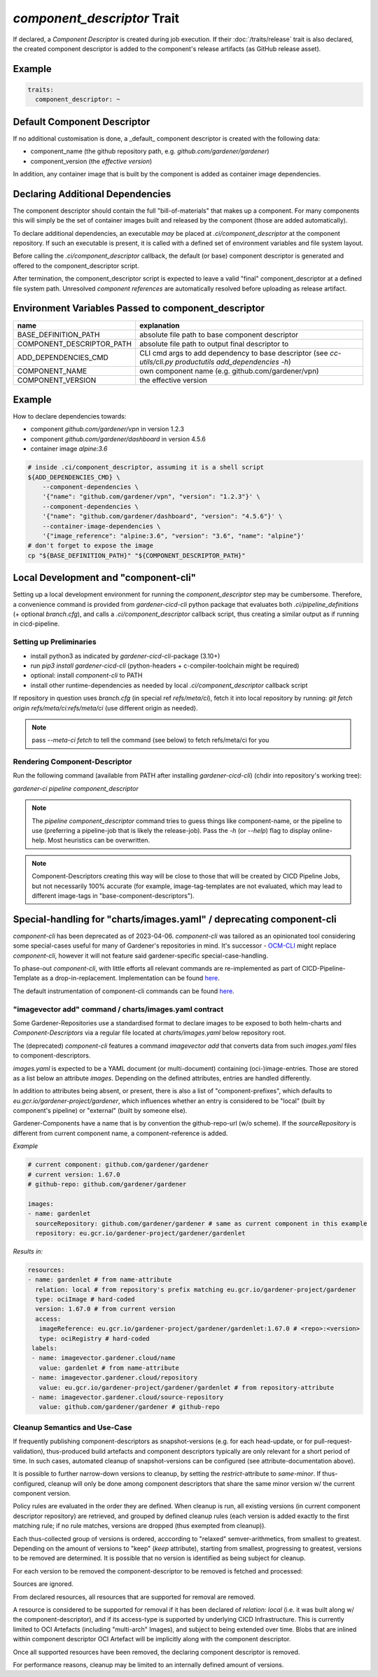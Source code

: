 ============================
*component_descriptor* Trait
============================

.. trait::
    :name: component_descriptor


If declared, a `Component Descriptor` is created during job execution. If their
:doc:`/traits/release` trait is also declared, the created component descriptor is added to the
component's release artifacts (as GitHub release asset).


Example
=======

.. code-block:: yaml

  traits:
    component_descriptor: ~


Default Component Descriptor
============================

If no additional customisation is done, a _default_ component descriptor is created with the
following data:

* component_name (the github repository path, e.g. `github.com/gardener/gardener`)
* component_version (the `effective version`)

In addition, any container image that is built by the component is added as container image
dependencies.


Declaring Additional Dependencies
=================================

The component descriptor should contain the full "bill-of-materials" that makes up a component.
For many components this will simply be the set of container images built and released by the
component (those are added automatically).

To declare additional dependencies, an executable *may* be placed at `.ci/component_descriptor`
at the component repository. If such an executable is present, it is called with a defined set
of environment variables and file system layout.

Before calling the `.ci/component_descriptor` callback, the default (or base) component descriptor
is generated and offered to the component_descriptor script.

After termination, the component_descriptor script is expected to leave a valid "final"
component_descriptor at a defined file system path. Unresolved `component references` are
automatically resolved before uploading as release artifact.

Environment Variables Passed to component_descriptor
====================================================

+-----------------------------+----------------------------------------------------------+
| name                        | explanation                                              |
+=============================+==========================================================+
| BASE_DEFINITION_PATH        | absolute file path to base component descriptor          |
+-----------------------------+----------------------------------------------------------+
| COMPONENT_DESCRIPTOR_PATH   | absolute file path to output final descriptor to         |
+-----------------------------+----------------------------------------------------------+
| ADD_DEPENDENCIES_CMD        | CLI cmd args to add dependency to base descriptor (see   |
|                             | `cc-utils/cli.py productutils add_dependencies -h`)      |
+-----------------------------+----------------------------------------------------------+
| COMPONENT_NAME              | own component name (e.g. github.com/gardener/vpn)        |
+-----------------------------+----------------------------------------------------------+
| COMPONENT_VERSION           | the effective version                                    |
+-----------------------------+----------------------------------------------------------+


Example
=======

How to declare dependencies towards:

* component `github.com/gardener/vpn` in version 1.2.3
* component `github.com/gardener/dashboard` in version 4.5.6
* container image `alpine:3.6`

.. code-block:: sh

  # inside .ci/component_descriptor, assuming it is a shell script
  ${ADD_DEPENDENCIES_CMD} \
      --component-dependencies \
      '{"name": "github.com/gardener/vpn", "version": "1.2.3"}' \
      --component-dependencies \
      '{"name": "github.com/gardener/dashboard", "version": "4.5.6"}' \
      --container-image-dependencies \
      '{"image_reference": "alpine:3.6", "version": "3.6", "name": "alpine"}'
  # don't forget to expose the image
  cp "${BASE_DEFINITION_PATH}" "${COMPONENT_DESCRIPTOR_PATH}"


Local Development and "component-cli"
=====================================

Setting up a local development environment for running the `component_descriptor` step may be
cumbersome. Therefore, a convenience command is provided from `gardener-cicd-cli` python package
that evaluates both `.ci/pipeline_definitions` (+ optional `branch.cfg`), and calls a
`.ci/component_descriptor` callback script, thus creating a similar output as if running in
cicd-pipeline.

Setting up Preliminaries
------------------------

- install python3 as indicated by `gardener-cicd-cli`-package (3.10+)
- run `pip3 install gardener-cicd-cli` (python-headers + c-compiler-toolchain might be required)
- optional: install `component-cli` to PATH
- install other runtime-dependencies as needed by local `.ci/component_descriptor` callback script

If repository in question uses `branch.cfg` (in special ref `refs/meta/ci`), fetch it into local
repository by running: `git fetch origin refs/meta/ci:refs/meta/ci` (use different origin as needed).

.. note::
   pass `--meta-ci fetch` to tell the command (see below) to fetch refs/meta/ci for you

Rendering Component-Descriptor
------------------------------

Run the following command (available from PATH after installing `gardener-cicd-cli`) (chdir into
repository's working tree):

`gardener-ci pipeline component_descriptor`

.. note::
   The `pipeline component_descriptor` command tries to guess things like component-name, or the
   pipeline to use (preferring a pipeline-job that is likely the release-job).
   Pass the `-h` (or `--help`) flag to display online-help. Most heuristics can be overwritten.

.. note::
   Component-Descriptors creating this way will be close to those that will be created by
   CICD Pipeline Jobs, but not necessarily 100% accurate (for example, image-tag-templates are
   not evaluated, which may lead to different image-tags in "base-component-descriptors").


Special-handling for "charts/images.yaml" / deprecating component-cli
=====================================================================

`component-cli` has been deprecated as of 2023-04-06. `component-cli` was tailored as an
opinionated tool considering some special-cases useful for many of Gardener's repositories in
mind. It's successor - `OCM-CLI <https://github.com/open-component-model/ocm#ocm-cli>`_ might
replace `component-cli`, however it will not feature said gardener-specific special-case-handling.

To phase-out `component-cli`, with little efforts all relevant commands are
re-implemented as part of CICD-Pipeline-Template as a drop-in-replacement.
Implementation can be found
`here <https://github.com/gardener/cc-utils/blob/master/bin/component-cli>`_.

The default instrumentation of component-cli commands can be found
`here <https://github.com/gardener/gardener/blob/master/hack/.ci/component_descriptor>`_.

"imagevector add" command / charts/images.yaml contract
-------------------------------------------------------

Some Gardener-Repositories use a standardised format to declare images to be exposed to both
helm-charts and `Component-Descriptors` via a regular file located at `charts/images.yaml` below
repository root.

The (deprecated) `component-cli` features a command `imagevector add` that converts data from such
`images.yaml` files to component-descriptors.

`images.yaml` is expected to be a YAML document (or multi-document) containing (oci-)image-entries.
Those are stored as a list below an attribute `images`. Depending on the defined attributes,
entries are handled differently.

In addition to attributes being absent, or present, there is also a list of "component-prefixes",
which defaults to `eu.gcr.io/gardener-project/gardener`, which influences whether an entry is
considered to be "local" (built by component's pipeline) or "external" (built by someone else).

Gardener-Components have a name that is by convention the github-repo-url (w/o scheme). If the
`sourceRepository` is different from current component name, a component-reference is added.

*Example*

.. code-block:: yaml

   # current component: github.com/gardener/gardener
   # current version: 1.67.0
   # github-repo: github.com/gardener/gardener

   images:
   - name: gardenlet
     sourceRepository: github.com/gardener/gardener # same as current component in this example
     repository: eu.gcr.io/gardener-project/gardener/gardenlet

*Results in:*

.. code-block:: yaml

   resources:
   - name: gardenlet # from name-attribute
     relation: local # from repository's prefix matching eu.gcr.io/gardener-project/gardener
     type: ociImage # hard-coded
     version: 1.67.0 # from current version
     access:
      imageReference: eu.gcr.io/gardener-project/gardener/gardenlet:1.67.0 # <repo>:<version>
      type: ociRegistry # hard-coded
    labels:
    - name: imagevector.gardener.cloud/name
      value: gardenlet # from name-attribute
    - name: imagevector.gardener.cloud/repository
      value: eu.gcr.io/gardener-project/gardener/gardenlet # from repository-attribute
    - name: imagevector.gardener.cloud/source-repository
      value: github.com/gardener/gardener # github-repo

Cleanup Semantics and Use-Case
------------------------------

If frequently publishing component-descriptors as snapshot-versions (e.g. for each head-update,
or for pull-request-validation), thus-produced build artefacts and component descriptors
typically are only relevant for a short period of time. In such cases, automated cleanup
of snapshot-versions can be configured (see attribute-documentation above).

It is possible to further narrow-down versions to cleanup, by setting the `restrict`-attribute
to `same-minor`. If thus-configured, cleanup will only be done among component descriptors that
share the same minor version w/ the current component version.

Policy rules are evaluated in the order they are defined. When cleanup is run, all existing
versions (in current component descriptor repository) are retrieved, and grouped by defined
cleanup rules (each version is added exactly to the first matching rule; if no rule matches,
versions are dropped (thus exempted from cleanup)).

Each thus-collected group of versions is ordered, acccording to "relaxed" semver-arithmetics,
from smallest to greatest. Depending on the amount of versions to "keep" (`keep` attribute),
starting from smallest, progressing to greatest, versions to be removed are determined. It is
possible that no version is identified as being subject for cleanup.

For each version to be removed the component-descriptor to be removed is fetched and processed:

Sources are ignored.

From declared resources, all resources that are supported for removal are removed.

A resource is considered to be supported for removal if it has been declared of `relation: local`
(i.e. it was built along w/ the component-descriptor), and if its access-type is supported
by underlying CICD Infrastructure. This is currently limited to OCI Artefacts (including
"multi-arch" Images), and subject to being extended over time. Blobs that are inlined within
component descriptor OCI Artefact will be implicitly along with the component descriptor.

Once all supported resources have been removed, the declaring component descriptor is removed.

For performance reasons, cleanup may be limited to an internally defined amount of versions.
